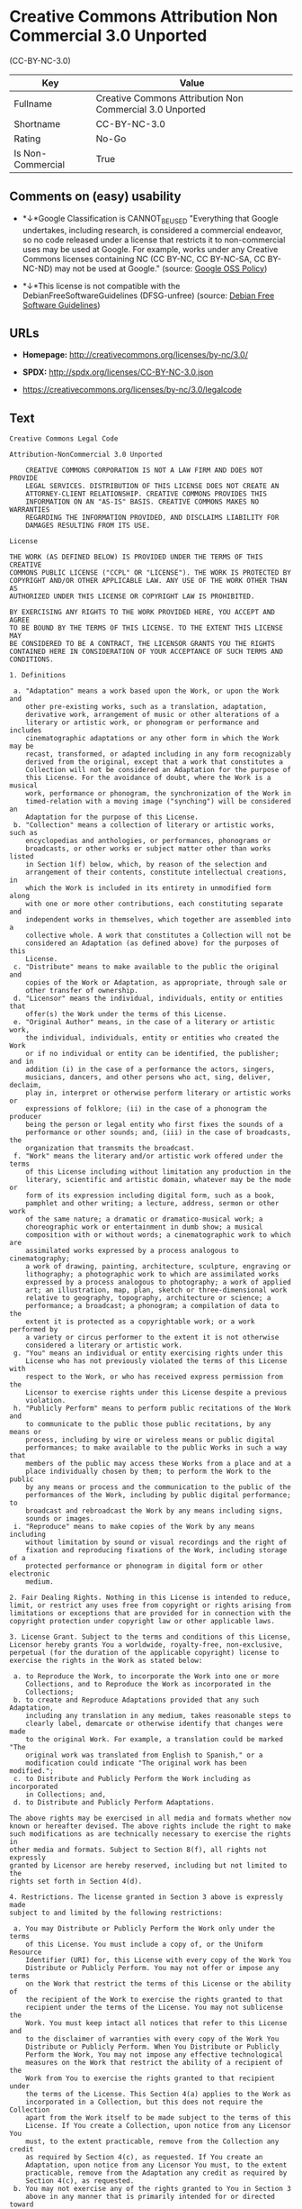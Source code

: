 * Creative Commons Attribution Non Commercial 3.0 Unported
(CC-BY-NC-3.0)

| Key                 | Value                                                      |
|---------------------+------------------------------------------------------------|
| Fullname            | Creative Commons Attribution Non Commercial 3.0 Unported   |
| Shortname           | CC-BY-NC-3.0                                               |
| Rating              | No-Go                                                      |
| Is Non-Commercial   | True                                                       |

** Comments on (easy) usability

- *↓*Google Classification is CANNOT_BE_USED "Everything that Google
  undertakes, including research, is considered a commercial endeavor,
  so no code released under a license that restricts it to
  non-commercial uses may be used at Google. For example, works under
  any Creative Commons licenses containing NC (CC BY-NC, CC BY-NC-SA, CC
  BY-NC-ND) may not be used at Google." (source:
  [[https://opensource.google.com/docs/thirdparty/licenses/][Google OSS
  Policy]])

- *↓*This license is not compatible with the
  DebianFreeSoftwareGuidelines (DFSG-unfree) (source:
  [[https://wiki.debian.org/DFSGLicenses][Debian Free Software
  Guidelines]])

** URLs

- *Homepage:* http://creativecommons.org/licenses/by-nc/3.0/

- *SPDX:* http://spdx.org/licenses/CC-BY-NC-3.0.json

- https://creativecommons.org/licenses/by-nc/3.0/legalcode

** Text

#+BEGIN_EXAMPLE
    Creative Commons Legal Code

    Attribution-NonCommercial 3.0 Unported

        CREATIVE COMMONS CORPORATION IS NOT A LAW FIRM AND DOES NOT PROVIDE
        LEGAL SERVICES. DISTRIBUTION OF THIS LICENSE DOES NOT CREATE AN
        ATTORNEY-CLIENT RELATIONSHIP. CREATIVE COMMONS PROVIDES THIS
        INFORMATION ON AN "AS-IS" BASIS. CREATIVE COMMONS MAKES NO WARRANTIES
        REGARDING THE INFORMATION PROVIDED, AND DISCLAIMS LIABILITY FOR
        DAMAGES RESULTING FROM ITS USE.

    License

    THE WORK (AS DEFINED BELOW) IS PROVIDED UNDER THE TERMS OF THIS CREATIVE
    COMMONS PUBLIC LICENSE ("CCPL" OR "LICENSE"). THE WORK IS PROTECTED BY
    COPYRIGHT AND/OR OTHER APPLICABLE LAW. ANY USE OF THE WORK OTHER THAN AS
    AUTHORIZED UNDER THIS LICENSE OR COPYRIGHT LAW IS PROHIBITED.

    BY EXERCISING ANY RIGHTS TO THE WORK PROVIDED HERE, YOU ACCEPT AND AGREE
    TO BE BOUND BY THE TERMS OF THIS LICENSE. TO THE EXTENT THIS LICENSE MAY
    BE CONSIDERED TO BE A CONTRACT, THE LICENSOR GRANTS YOU THE RIGHTS
    CONTAINED HERE IN CONSIDERATION OF YOUR ACCEPTANCE OF SUCH TERMS AND
    CONDITIONS.

    1. Definitions

     a. "Adaptation" means a work based upon the Work, or upon the Work and
        other pre-existing works, such as a translation, adaptation,
        derivative work, arrangement of music or other alterations of a
        literary or artistic work, or phonogram or performance and includes
        cinematographic adaptations or any other form in which the Work may be
        recast, transformed, or adapted including in any form recognizably
        derived from the original, except that a work that constitutes a
        Collection will not be considered an Adaptation for the purpose of
        this License. For the avoidance of doubt, where the Work is a musical
        work, performance or phonogram, the synchronization of the Work in
        timed-relation with a moving image ("synching") will be considered an
        Adaptation for the purpose of this License.
     b. "Collection" means a collection of literary or artistic works, such as
        encyclopedias and anthologies, or performances, phonograms or
        broadcasts, or other works or subject matter other than works listed
        in Section 1(f) below, which, by reason of the selection and
        arrangement of their contents, constitute intellectual creations, in
        which the Work is included in its entirety in unmodified form along
        with one or more other contributions, each constituting separate and
        independent works in themselves, which together are assembled into a
        collective whole. A work that constitutes a Collection will not be
        considered an Adaptation (as defined above) for the purposes of this
        License.
     c. "Distribute" means to make available to the public the original and
        copies of the Work or Adaptation, as appropriate, through sale or
        other transfer of ownership.
     d. "Licensor" means the individual, individuals, entity or entities that
        offer(s) the Work under the terms of this License.
     e. "Original Author" means, in the case of a literary or artistic work,
        the individual, individuals, entity or entities who created the Work
        or if no individual or entity can be identified, the publisher; and in
        addition (i) in the case of a performance the actors, singers,
        musicians, dancers, and other persons who act, sing, deliver, declaim,
        play in, interpret or otherwise perform literary or artistic works or
        expressions of folklore; (ii) in the case of a phonogram the producer
        being the person or legal entity who first fixes the sounds of a
        performance or other sounds; and, (iii) in the case of broadcasts, the
        organization that transmits the broadcast.
     f. "Work" means the literary and/or artistic work offered under the terms
        of this License including without limitation any production in the
        literary, scientific and artistic domain, whatever may be the mode or
        form of its expression including digital form, such as a book,
        pamphlet and other writing; a lecture, address, sermon or other work
        of the same nature; a dramatic or dramatico-musical work; a
        choreographic work or entertainment in dumb show; a musical
        composition with or without words; a cinematographic work to which are
        assimilated works expressed by a process analogous to cinematography;
        a work of drawing, painting, architecture, sculpture, engraving or
        lithography; a photographic work to which are assimilated works
        expressed by a process analogous to photography; a work of applied
        art; an illustration, map, plan, sketch or three-dimensional work
        relative to geography, topography, architecture or science; a
        performance; a broadcast; a phonogram; a compilation of data to the
        extent it is protected as a copyrightable work; or a work performed by
        a variety or circus performer to the extent it is not otherwise
        considered a literary or artistic work.
     g. "You" means an individual or entity exercising rights under this
        License who has not previously violated the terms of this License with
        respect to the Work, or who has received express permission from the
        Licensor to exercise rights under this License despite a previous
        violation.
     h. "Publicly Perform" means to perform public recitations of the Work and
        to communicate to the public those public recitations, by any means or
        process, including by wire or wireless means or public digital
        performances; to make available to the public Works in such a way that
        members of the public may access these Works from a place and at a
        place individually chosen by them; to perform the Work to the public
        by any means or process and the communication to the public of the
        performances of the Work, including by public digital performance; to
        broadcast and rebroadcast the Work by any means including signs,
        sounds or images.
     i. "Reproduce" means to make copies of the Work by any means including
        without limitation by sound or visual recordings and the right of
        fixation and reproducing fixations of the Work, including storage of a
        protected performance or phonogram in digital form or other electronic
        medium.

    2. Fair Dealing Rights. Nothing in this License is intended to reduce,
    limit, or restrict any uses free from copyright or rights arising from
    limitations or exceptions that are provided for in connection with the
    copyright protection under copyright law or other applicable laws.

    3. License Grant. Subject to the terms and conditions of this License,
    Licensor hereby grants You a worldwide, royalty-free, non-exclusive,
    perpetual (for the duration of the applicable copyright) license to
    exercise the rights in the Work as stated below:

     a. to Reproduce the Work, to incorporate the Work into one or more
        Collections, and to Reproduce the Work as incorporated in the
        Collections;
     b. to create and Reproduce Adaptations provided that any such Adaptation,
        including any translation in any medium, takes reasonable steps to
        clearly label, demarcate or otherwise identify that changes were made
        to the original Work. For example, a translation could be marked "The
        original work was translated from English to Spanish," or a
        modification could indicate "The original work has been modified.";
     c. to Distribute and Publicly Perform the Work including as incorporated
        in Collections; and,
     d. to Distribute and Publicly Perform Adaptations.

    The above rights may be exercised in all media and formats whether now
    known or hereafter devised. The above rights include the right to make
    such modifications as are technically necessary to exercise the rights in
    other media and formats. Subject to Section 8(f), all rights not expressly
    granted by Licensor are hereby reserved, including but not limited to the
    rights set forth in Section 4(d).

    4. Restrictions. The license granted in Section 3 above is expressly made
    subject to and limited by the following restrictions:

     a. You may Distribute or Publicly Perform the Work only under the terms
        of this License. You must include a copy of, or the Uniform Resource
        Identifier (URI) for, this License with every copy of the Work You
        Distribute or Publicly Perform. You may not offer or impose any terms
        on the Work that restrict the terms of this License or the ability of
        the recipient of the Work to exercise the rights granted to that
        recipient under the terms of the License. You may not sublicense the
        Work. You must keep intact all notices that refer to this License and
        to the disclaimer of warranties with every copy of the Work You
        Distribute or Publicly Perform. When You Distribute or Publicly
        Perform the Work, You may not impose any effective technological
        measures on the Work that restrict the ability of a recipient of the
        Work from You to exercise the rights granted to that recipient under
        the terms of the License. This Section 4(a) applies to the Work as
        incorporated in a Collection, but this does not require the Collection
        apart from the Work itself to be made subject to the terms of this
        License. If You create a Collection, upon notice from any Licensor You
        must, to the extent practicable, remove from the Collection any credit
        as required by Section 4(c), as requested. If You create an
        Adaptation, upon notice from any Licensor You must, to the extent
        practicable, remove from the Adaptation any credit as required by
        Section 4(c), as requested.
     b. You may not exercise any of the rights granted to You in Section 3
        above in any manner that is primarily intended for or directed toward
        commercial advantage or private monetary compensation. The exchange of
        the Work for other copyrighted works by means of digital file-sharing
        or otherwise shall not be considered to be intended for or directed
        toward commercial advantage or private monetary compensation, provided
        there is no payment of any monetary compensation in connection with
        the exchange of copyrighted works.
     c. If You Distribute, or Publicly Perform the Work or any Adaptations or
        Collections, You must, unless a request has been made pursuant to
        Section 4(a), keep intact all copyright notices for the Work and
        provide, reasonable to the medium or means You are utilizing: (i) the
        name of the Original Author (or pseudonym, if applicable) if supplied,
        and/or if the Original Author and/or Licensor designate another party
        or parties (e.g., a sponsor institute, publishing entity, journal) for
        attribution ("Attribution Parties") in Licensor's copyright notice,
        terms of service or by other reasonable means, the name of such party
        or parties; (ii) the title of the Work if supplied; (iii) to the
        extent reasonably practicable, the URI, if any, that Licensor
        specifies to be associated with the Work, unless such URI does not
        refer to the copyright notice or licensing information for the Work;
        and, (iv) consistent with Section 3(b), in the case of an Adaptation,
        a credit identifying the use of the Work in the Adaptation (e.g.,
        "French translation of the Work by Original Author," or "Screenplay
        based on original Work by Original Author"). The credit required by
        this Section 4(c) may be implemented in any reasonable manner;
        provided, however, that in the case of a Adaptation or Collection, at
        a minimum such credit will appear, if a credit for all contributing
        authors of the Adaptation or Collection appears, then as part of these
        credits and in a manner at least as prominent as the credits for the
        other contributing authors. For the avoidance of doubt, You may only
        use the credit required by this Section for the purpose of attribution
        in the manner set out above and, by exercising Your rights under this
        License, You may not implicitly or explicitly assert or imply any
        connection with, sponsorship or endorsement by the Original Author,
        Licensor and/or Attribution Parties, as appropriate, of You or Your
        use of the Work, without the separate, express prior written
        permission of the Original Author, Licensor and/or Attribution
        Parties.
     d. For the avoidance of doubt:

         i. Non-waivable Compulsory License Schemes. In those jurisdictions in
            which the right to collect royalties through any statutory or
            compulsory licensing scheme cannot be waived, the Licensor
            reserves the exclusive right to collect such royalties for any
            exercise by You of the rights granted under this License;
        ii. Waivable Compulsory License Schemes. In those jurisdictions in
            which the right to collect royalties through any statutory or
            compulsory licensing scheme can be waived, the Licensor reserves
            the exclusive right to collect such royalties for any exercise by
            You of the rights granted under this License if Your exercise of
            such rights is for a purpose or use which is otherwise than
            noncommercial as permitted under Section 4(b) and otherwise waives
            the right to collect royalties through any statutory or compulsory
            licensing scheme; and,
       iii. Voluntary License Schemes. The Licensor reserves the right to
            collect royalties, whether individually or, in the event that the
            Licensor is a member of a collecting society that administers
            voluntary licensing schemes, via that society, from any exercise
            by You of the rights granted under this License that is for a
            purpose or use which is otherwise than noncommercial as permitted
            under Section 4(c).
     e. Except as otherwise agreed in writing by the Licensor or as may be
        otherwise permitted by applicable law, if You Reproduce, Distribute or
        Publicly Perform the Work either by itself or as part of any
        Adaptations or Collections, You must not distort, mutilate, modify or
        take other derogatory action in relation to the Work which would be
        prejudicial to the Original Author's honor or reputation. Licensor
        agrees that in those jurisdictions (e.g. Japan), in which any exercise
        of the right granted in Section 3(b) of this License (the right to
        make Adaptations) would be deemed to be a distortion, mutilation,
        modification or other derogatory action prejudicial to the Original
        Author's honor and reputation, the Licensor will waive or not assert,
        as appropriate, this Section, to the fullest extent permitted by the
        applicable national law, to enable You to reasonably exercise Your
        right under Section 3(b) of this License (right to make Adaptations)
        but not otherwise.

    5. Representations, Warranties and Disclaimer

    UNLESS OTHERWISE MUTUALLY AGREED TO BY THE PARTIES IN WRITING, LICENSOR
    OFFERS THE WORK AS-IS AND MAKES NO REPRESENTATIONS OR WARRANTIES OF ANY
    KIND CONCERNING THE WORK, EXPRESS, IMPLIED, STATUTORY OR OTHERWISE,
    INCLUDING, WITHOUT LIMITATION, WARRANTIES OF TITLE, MERCHANTIBILITY,
    FITNESS FOR A PARTICULAR PURPOSE, NONINFRINGEMENT, OR THE ABSENCE OF
    LATENT OR OTHER DEFECTS, ACCURACY, OR THE PRESENCE OF ABSENCE OF ERRORS,
    WHETHER OR NOT DISCOVERABLE. SOME JURISDICTIONS DO NOT ALLOW THE EXCLUSION
    OF IMPLIED WARRANTIES, SO SUCH EXCLUSION MAY NOT APPLY TO YOU.

    6. Limitation on Liability. EXCEPT TO THE EXTENT REQUIRED BY APPLICABLE
    LAW, IN NO EVENT WILL LICENSOR BE LIABLE TO YOU ON ANY LEGAL THEORY FOR
    ANY SPECIAL, INCIDENTAL, CONSEQUENTIAL, PUNITIVE OR EXEMPLARY DAMAGES
    ARISING OUT OF THIS LICENSE OR THE USE OF THE WORK, EVEN IF LICENSOR HAS
    BEEN ADVISED OF THE POSSIBILITY OF SUCH DAMAGES.

    7. Termination

     a. This License and the rights granted hereunder will terminate
        automatically upon any breach by You of the terms of this License.
        Individuals or entities who have received Adaptations or Collections
        from You under this License, however, will not have their licenses
        terminated provided such individuals or entities remain in full
        compliance with those licenses. Sections 1, 2, 5, 6, 7, and 8 will
        survive any termination of this License.
     b. Subject to the above terms and conditions, the license granted here is
        perpetual (for the duration of the applicable copyright in the Work).
        Notwithstanding the above, Licensor reserves the right to release the
        Work under different license terms or to stop distributing the Work at
        any time; provided, however that any such election will not serve to
        withdraw this License (or any other license that has been, or is
        required to be, granted under the terms of this License), and this
        License will continue in full force and effect unless terminated as
        stated above.

    8. Miscellaneous

     a. Each time You Distribute or Publicly Perform the Work or a Collection,
        the Licensor offers to the recipient a license to the Work on the same
        terms and conditions as the license granted to You under this License.
     b. Each time You Distribute or Publicly Perform an Adaptation, Licensor
        offers to the recipient a license to the original Work on the same
        terms and conditions as the license granted to You under this License.
     c. If any provision of this License is invalid or unenforceable under
        applicable law, it shall not affect the validity or enforceability of
        the remainder of the terms of this License, and without further action
        by the parties to this agreement, such provision shall be reformed to
        the minimum extent necessary to make such provision valid and
        enforceable.
     d. No term or provision of this License shall be deemed waived and no
        breach consented to unless such waiver or consent shall be in writing
        and signed by the party to be charged with such waiver or consent.
     e. This License constitutes the entire agreement between the parties with
        respect to the Work licensed here. There are no understandings,
        agreements or representations with respect to the Work not specified
        here. Licensor shall not be bound by any additional provisions that
        may appear in any communication from You. This License may not be
        modified without the mutual written agreement of the Licensor and You.
     f. The rights granted under, and the subject matter referenced, in this
        License were drafted utilizing the terminology of the Berne Convention
        for the Protection of Literary and Artistic Works (as amended on
        September 28, 1979), the Rome Convention of 1961, the WIPO Copyright
        Treaty of 1996, the WIPO Performances and Phonograms Treaty of 1996
        and the Universal Copyright Convention (as revised on July 24, 1971).
        These rights and subject matter take effect in the relevant
        jurisdiction in which the License terms are sought to be enforced
        according to the corresponding provisions of the implementation of
        those treaty provisions in the applicable national law. If the
        standard suite of rights granted under applicable copyright law
        includes additional rights not granted under this License, such
        additional rights are deemed to be included in the License; this
        License is not intended to restrict the license of any rights under
        applicable law.


    Creative Commons Notice

        Creative Commons is not a party to this License, and makes no warranty
        whatsoever in connection with the Work. Creative Commons will not be
        liable to You or any party on any legal theory for any damages
        whatsoever, including without limitation any general, special,
        incidental or consequential damages arising in connection to this
        license. Notwithstanding the foregoing two (2) sentences, if Creative
        Commons has expressly identified itself as the Licensor hereunder, it
        shall have all rights and obligations of Licensor.

        Except for the limited purpose of indicating to the public that the
        Work is licensed under the CCPL, Creative Commons does not authorize
        the use by either party of the trademark "Creative Commons" or any
        related trademark or logo of Creative Commons without the prior
        written consent of Creative Commons. Any permitted use will be in
        compliance with Creative Commons' then-current trademark usage
        guidelines, as may be published on its website or otherwise made
        available upon request from time to time. For the avoidance of doubt,
        this trademark restriction does not form part of the License.

        Creative Commons may be contacted at https://creativecommons.org/.
#+END_EXAMPLE

--------------

** Raw Data

#+BEGIN_EXAMPLE
    {
        "__impliedNames": [
            "CC-BY-NC-3.0",
            "Creative Commons Attribution Non Commercial 3.0 Unported",
            "cc-by-nc-3.0"
        ],
        "__impliedId": "CC-BY-NC-3.0",
        "__impliedAmbiguousNames": [
            "Creative Commons Attribution-Non Commercial-Share Alike (CC-by-nc-sa)"
        ],
        "__impliedRatingState": [
            [
                "Override",
                {
                    "tag": "FinalRating",
                    "contents": {
                        "tag": "RNoGo"
                    }
                }
            ]
        ],
        "__impliedNonCommercial": true,
        "facts": {
            "LicenseName": {
                "implications": {
                    "__impliedNames": [
                        "CC-BY-NC-3.0",
                        "CC-BY-NC-3.0",
                        "Creative Commons Attribution Non Commercial 3.0 Unported",
                        "cc-by-nc-3.0"
                    ],
                    "__impliedId": "CC-BY-NC-3.0"
                },
                "shortname": "CC-BY-NC-3.0",
                "otherNames": [
                    "CC-BY-NC-3.0",
                    "Creative Commons Attribution Non Commercial 3.0 Unported",
                    "cc-by-nc-3.0"
                ]
            },
            "SPDX": {
                "isSPDXLicenseDeprecated": false,
                "spdxFullName": "Creative Commons Attribution Non Commercial 3.0 Unported",
                "spdxDetailsURL": "http://spdx.org/licenses/CC-BY-NC-3.0.json",
                "_sourceURL": "https://spdx.org/licenses/CC-BY-NC-3.0.html",
                "spdxLicIsOSIApproved": false,
                "spdxSeeAlso": [
                    "https://creativecommons.org/licenses/by-nc/3.0/legalcode"
                ],
                "_implications": {
                    "__impliedNames": [
                        "CC-BY-NC-3.0",
                        "Creative Commons Attribution Non Commercial 3.0 Unported"
                    ],
                    "__impliedId": "CC-BY-NC-3.0",
                    "__isOsiApproved": false,
                    "__impliedURLs": [
                        [
                            "SPDX",
                            "http://spdx.org/licenses/CC-BY-NC-3.0.json"
                        ],
                        [
                            null,
                            "https://creativecommons.org/licenses/by-nc/3.0/legalcode"
                        ]
                    ]
                },
                "spdxLicenseId": "CC-BY-NC-3.0"
            },
            "Scancode": {
                "otherUrls": [
                    "https://creativecommons.org/licenses/by-nc/3.0/legalcode"
                ],
                "homepageUrl": "http://creativecommons.org/licenses/by-nc/3.0/",
                "shortName": "CC-BY-NC-3.0",
                "textUrls": null,
                "text": "Creative Commons Legal Code\n\nAttribution-NonCommercial 3.0 Unported\n\n    CREATIVE COMMONS CORPORATION IS NOT A LAW FIRM AND DOES NOT PROVIDE\n    LEGAL SERVICES. DISTRIBUTION OF THIS LICENSE DOES NOT CREATE AN\n    ATTORNEY-CLIENT RELATIONSHIP. CREATIVE COMMONS PROVIDES THIS\n    INFORMATION ON AN \"AS-IS\" BASIS. CREATIVE COMMONS MAKES NO WARRANTIES\n    REGARDING THE INFORMATION PROVIDED, AND DISCLAIMS LIABILITY FOR\n    DAMAGES RESULTING FROM ITS USE.\n\nLicense\n\nTHE WORK (AS DEFINED BELOW) IS PROVIDED UNDER THE TERMS OF THIS CREATIVE\nCOMMONS PUBLIC LICENSE (\"CCPL\" OR \"LICENSE\"). THE WORK IS PROTECTED BY\nCOPYRIGHT AND/OR OTHER APPLICABLE LAW. ANY USE OF THE WORK OTHER THAN AS\nAUTHORIZED UNDER THIS LICENSE OR COPYRIGHT LAW IS PROHIBITED.\n\nBY EXERCISING ANY RIGHTS TO THE WORK PROVIDED HERE, YOU ACCEPT AND AGREE\nTO BE BOUND BY THE TERMS OF THIS LICENSE. TO THE EXTENT THIS LICENSE MAY\nBE CONSIDERED TO BE A CONTRACT, THE LICENSOR GRANTS YOU THE RIGHTS\nCONTAINED HERE IN CONSIDERATION OF YOUR ACCEPTANCE OF SUCH TERMS AND\nCONDITIONS.\n\n1. Definitions\n\n a. \"Adaptation\" means a work based upon the Work, or upon the Work and\n    other pre-existing works, such as a translation, adaptation,\n    derivative work, arrangement of music or other alterations of a\n    literary or artistic work, or phonogram or performance and includes\n    cinematographic adaptations or any other form in which the Work may be\n    recast, transformed, or adapted including in any form recognizably\n    derived from the original, except that a work that constitutes a\n    Collection will not be considered an Adaptation for the purpose of\n    this License. For the avoidance of doubt, where the Work is a musical\n    work, performance or phonogram, the synchronization of the Work in\n    timed-relation with a moving image (\"synching\") will be considered an\n    Adaptation for the purpose of this License.\n b. \"Collection\" means a collection of literary or artistic works, such as\n    encyclopedias and anthologies, or performances, phonograms or\n    broadcasts, or other works or subject matter other than works listed\n    in Section 1(f) below, which, by reason of the selection and\n    arrangement of their contents, constitute intellectual creations, in\n    which the Work is included in its entirety in unmodified form along\n    with one or more other contributions, each constituting separate and\n    independent works in themselves, which together are assembled into a\n    collective whole. A work that constitutes a Collection will not be\n    considered an Adaptation (as defined above) for the purposes of this\n    License.\n c. \"Distribute\" means to make available to the public the original and\n    copies of the Work or Adaptation, as appropriate, through sale or\n    other transfer of ownership.\n d. \"Licensor\" means the individual, individuals, entity or entities that\n    offer(s) the Work under the terms of this License.\n e. \"Original Author\" means, in the case of a literary or artistic work,\n    the individual, individuals, entity or entities who created the Work\n    or if no individual or entity can be identified, the publisher; and in\n    addition (i) in the case of a performance the actors, singers,\n    musicians, dancers, and other persons who act, sing, deliver, declaim,\n    play in, interpret or otherwise perform literary or artistic works or\n    expressions of folklore; (ii) in the case of a phonogram the producer\n    being the person or legal entity who first fixes the sounds of a\n    performance or other sounds; and, (iii) in the case of broadcasts, the\n    organization that transmits the broadcast.\n f. \"Work\" means the literary and/or artistic work offered under the terms\n    of this License including without limitation any production in the\n    literary, scientific and artistic domain, whatever may be the mode or\n    form of its expression including digital form, such as a book,\n    pamphlet and other writing; a lecture, address, sermon or other work\n    of the same nature; a dramatic or dramatico-musical work; a\n    choreographic work or entertainment in dumb show; a musical\n    composition with or without words; a cinematographic work to which are\n    assimilated works expressed by a process analogous to cinematography;\n    a work of drawing, painting, architecture, sculpture, engraving or\n    lithography; a photographic work to which are assimilated works\n    expressed by a process analogous to photography; a work of applied\n    art; an illustration, map, plan, sketch or three-dimensional work\n    relative to geography, topography, architecture or science; a\n    performance; a broadcast; a phonogram; a compilation of data to the\n    extent it is protected as a copyrightable work; or a work performed by\n    a variety or circus performer to the extent it is not otherwise\n    considered a literary or artistic work.\n g. \"You\" means an individual or entity exercising rights under this\n    License who has not previously violated the terms of this License with\n    respect to the Work, or who has received express permission from the\n    Licensor to exercise rights under this License despite a previous\n    violation.\n h. \"Publicly Perform\" means to perform public recitations of the Work and\n    to communicate to the public those public recitations, by any means or\n    process, including by wire or wireless means or public digital\n    performances; to make available to the public Works in such a way that\n    members of the public may access these Works from a place and at a\n    place individually chosen by them; to perform the Work to the public\n    by any means or process and the communication to the public of the\n    performances of the Work, including by public digital performance; to\n    broadcast and rebroadcast the Work by any means including signs,\n    sounds or images.\n i. \"Reproduce\" means to make copies of the Work by any means including\n    without limitation by sound or visual recordings and the right of\n    fixation and reproducing fixations of the Work, including storage of a\n    protected performance or phonogram in digital form or other electronic\n    medium.\n\n2. Fair Dealing Rights. Nothing in this License is intended to reduce,\nlimit, or restrict any uses free from copyright or rights arising from\nlimitations or exceptions that are provided for in connection with the\ncopyright protection under copyright law or other applicable laws.\n\n3. License Grant. Subject to the terms and conditions of this License,\nLicensor hereby grants You a worldwide, royalty-free, non-exclusive,\nperpetual (for the duration of the applicable copyright) license to\nexercise the rights in the Work as stated below:\n\n a. to Reproduce the Work, to incorporate the Work into one or more\n    Collections, and to Reproduce the Work as incorporated in the\n    Collections;\n b. to create and Reproduce Adaptations provided that any such Adaptation,\n    including any translation in any medium, takes reasonable steps to\n    clearly label, demarcate or otherwise identify that changes were made\n    to the original Work. For example, a translation could be marked \"The\n    original work was translated from English to Spanish,\" or a\n    modification could indicate \"The original work has been modified.\";\n c. to Distribute and Publicly Perform the Work including as incorporated\n    in Collections; and,\n d. to Distribute and Publicly Perform Adaptations.\n\nThe above rights may be exercised in all media and formats whether now\nknown or hereafter devised. The above rights include the right to make\nsuch modifications as are technically necessary to exercise the rights in\nother media and formats. Subject to Section 8(f), all rights not expressly\ngranted by Licensor are hereby reserved, including but not limited to the\nrights set forth in Section 4(d).\n\n4. Restrictions. The license granted in Section 3 above is expressly made\nsubject to and limited by the following restrictions:\n\n a. You may Distribute or Publicly Perform the Work only under the terms\n    of this License. You must include a copy of, or the Uniform Resource\n    Identifier (URI) for, this License with every copy of the Work You\n    Distribute or Publicly Perform. You may not offer or impose any terms\n    on the Work that restrict the terms of this License or the ability of\n    the recipient of the Work to exercise the rights granted to that\n    recipient under the terms of the License. You may not sublicense the\n    Work. You must keep intact all notices that refer to this License and\n    to the disclaimer of warranties with every copy of the Work You\n    Distribute or Publicly Perform. When You Distribute or Publicly\n    Perform the Work, You may not impose any effective technological\n    measures on the Work that restrict the ability of a recipient of the\n    Work from You to exercise the rights granted to that recipient under\n    the terms of the License. This Section 4(a) applies to the Work as\n    incorporated in a Collection, but this does not require the Collection\n    apart from the Work itself to be made subject to the terms of this\n    License. If You create a Collection, upon notice from any Licensor You\n    must, to the extent practicable, remove from the Collection any credit\n    as required by Section 4(c), as requested. If You create an\n    Adaptation, upon notice from any Licensor You must, to the extent\n    practicable, remove from the Adaptation any credit as required by\n    Section 4(c), as requested.\n b. You may not exercise any of the rights granted to You in Section 3\n    above in any manner that is primarily intended for or directed toward\n    commercial advantage or private monetary compensation. The exchange of\n    the Work for other copyrighted works by means of digital file-sharing\n    or otherwise shall not be considered to be intended for or directed\n    toward commercial advantage or private monetary compensation, provided\n    there is no payment of any monetary compensation in connection with\n    the exchange of copyrighted works.\n c. If You Distribute, or Publicly Perform the Work or any Adaptations or\n    Collections, You must, unless a request has been made pursuant to\n    Section 4(a), keep intact all copyright notices for the Work and\n    provide, reasonable to the medium or means You are utilizing: (i) the\n    name of the Original Author (or pseudonym, if applicable) if supplied,\n    and/or if the Original Author and/or Licensor designate another party\n    or parties (e.g., a sponsor institute, publishing entity, journal) for\n    attribution (\"Attribution Parties\") in Licensor's copyright notice,\n    terms of service or by other reasonable means, the name of such party\n    or parties; (ii) the title of the Work if supplied; (iii) to the\n    extent reasonably practicable, the URI, if any, that Licensor\n    specifies to be associated with the Work, unless such URI does not\n    refer to the copyright notice or licensing information for the Work;\n    and, (iv) consistent with Section 3(b), in the case of an Adaptation,\n    a credit identifying the use of the Work in the Adaptation (e.g.,\n    \"French translation of the Work by Original Author,\" or \"Screenplay\n    based on original Work by Original Author\"). The credit required by\n    this Section 4(c) may be implemented in any reasonable manner;\n    provided, however, that in the case of a Adaptation or Collection, at\n    a minimum such credit will appear, if a credit for all contributing\n    authors of the Adaptation or Collection appears, then as part of these\n    credits and in a manner at least as prominent as the credits for the\n    other contributing authors. For the avoidance of doubt, You may only\n    use the credit required by this Section for the purpose of attribution\n    in the manner set out above and, by exercising Your rights under this\n    License, You may not implicitly or explicitly assert or imply any\n    connection with, sponsorship or endorsement by the Original Author,\n    Licensor and/or Attribution Parties, as appropriate, of You or Your\n    use of the Work, without the separate, express prior written\n    permission of the Original Author, Licensor and/or Attribution\n    Parties.\n d. For the avoidance of doubt:\n\n     i. Non-waivable Compulsory License Schemes. In those jurisdictions in\n        which the right to collect royalties through any statutory or\n        compulsory licensing scheme cannot be waived, the Licensor\n        reserves the exclusive right to collect such royalties for any\n        exercise by You of the rights granted under this License;\n    ii. Waivable Compulsory License Schemes. In those jurisdictions in\n        which the right to collect royalties through any statutory or\n        compulsory licensing scheme can be waived, the Licensor reserves\n        the exclusive right to collect such royalties for any exercise by\n        You of the rights granted under this License if Your exercise of\n        such rights is for a purpose or use which is otherwise than\n        noncommercial as permitted under Section 4(b) and otherwise waives\n        the right to collect royalties through any statutory or compulsory\n        licensing scheme; and,\n   iii. Voluntary License Schemes. The Licensor reserves the right to\n        collect royalties, whether individually or, in the event that the\n        Licensor is a member of a collecting society that administers\n        voluntary licensing schemes, via that society, from any exercise\n        by You of the rights granted under this License that is for a\n        purpose or use which is otherwise than noncommercial as permitted\n        under Section 4(c).\n e. Except as otherwise agreed in writing by the Licensor or as may be\n    otherwise permitted by applicable law, if You Reproduce, Distribute or\n    Publicly Perform the Work either by itself or as part of any\n    Adaptations or Collections, You must not distort, mutilate, modify or\n    take other derogatory action in relation to the Work which would be\n    prejudicial to the Original Author's honor or reputation. Licensor\n    agrees that in those jurisdictions (e.g. Japan), in which any exercise\n    of the right granted in Section 3(b) of this License (the right to\n    make Adaptations) would be deemed to be a distortion, mutilation,\n    modification or other derogatory action prejudicial to the Original\n    Author's honor and reputation, the Licensor will waive or not assert,\n    as appropriate, this Section, to the fullest extent permitted by the\n    applicable national law, to enable You to reasonably exercise Your\n    right under Section 3(b) of this License (right to make Adaptations)\n    but not otherwise.\n\n5. Representations, Warranties and Disclaimer\n\nUNLESS OTHERWISE MUTUALLY AGREED TO BY THE PARTIES IN WRITING, LICENSOR\nOFFERS THE WORK AS-IS AND MAKES NO REPRESENTATIONS OR WARRANTIES OF ANY\nKIND CONCERNING THE WORK, EXPRESS, IMPLIED, STATUTORY OR OTHERWISE,\nINCLUDING, WITHOUT LIMITATION, WARRANTIES OF TITLE, MERCHANTIBILITY,\nFITNESS FOR A PARTICULAR PURPOSE, NONINFRINGEMENT, OR THE ABSENCE OF\nLATENT OR OTHER DEFECTS, ACCURACY, OR THE PRESENCE OF ABSENCE OF ERRORS,\nWHETHER OR NOT DISCOVERABLE. SOME JURISDICTIONS DO NOT ALLOW THE EXCLUSION\nOF IMPLIED WARRANTIES, SO SUCH EXCLUSION MAY NOT APPLY TO YOU.\n\n6. Limitation on Liability. EXCEPT TO THE EXTENT REQUIRED BY APPLICABLE\nLAW, IN NO EVENT WILL LICENSOR BE LIABLE TO YOU ON ANY LEGAL THEORY FOR\nANY SPECIAL, INCIDENTAL, CONSEQUENTIAL, PUNITIVE OR EXEMPLARY DAMAGES\nARISING OUT OF THIS LICENSE OR THE USE OF THE WORK, EVEN IF LICENSOR HAS\nBEEN ADVISED OF THE POSSIBILITY OF SUCH DAMAGES.\n\n7. Termination\n\n a. This License and the rights granted hereunder will terminate\n    automatically upon any breach by You of the terms of this License.\n    Individuals or entities who have received Adaptations or Collections\n    from You under this License, however, will not have their licenses\n    terminated provided such individuals or entities remain in full\n    compliance with those licenses. Sections 1, 2, 5, 6, 7, and 8 will\n    survive any termination of this License.\n b. Subject to the above terms and conditions, the license granted here is\n    perpetual (for the duration of the applicable copyright in the Work).\n    Notwithstanding the above, Licensor reserves the right to release the\n    Work under different license terms or to stop distributing the Work at\n    any time; provided, however that any such election will not serve to\n    withdraw this License (or any other license that has been, or is\n    required to be, granted under the terms of this License), and this\n    License will continue in full force and effect unless terminated as\n    stated above.\n\n8. Miscellaneous\n\n a. Each time You Distribute or Publicly Perform the Work or a Collection,\n    the Licensor offers to the recipient a license to the Work on the same\n    terms and conditions as the license granted to You under this License.\n b. Each time You Distribute or Publicly Perform an Adaptation, Licensor\n    offers to the recipient a license to the original Work on the same\n    terms and conditions as the license granted to You under this License.\n c. If any provision of this License is invalid or unenforceable under\n    applicable law, it shall not affect the validity or enforceability of\n    the remainder of the terms of this License, and without further action\n    by the parties to this agreement, such provision shall be reformed to\n    the minimum extent necessary to make such provision valid and\n    enforceable.\n d. No term or provision of this License shall be deemed waived and no\n    breach consented to unless such waiver or consent shall be in writing\n    and signed by the party to be charged with such waiver or consent.\n e. This License constitutes the entire agreement between the parties with\n    respect to the Work licensed here. There are no understandings,\n    agreements or representations with respect to the Work not specified\n    here. Licensor shall not be bound by any additional provisions that\n    may appear in any communication from You. This License may not be\n    modified without the mutual written agreement of the Licensor and You.\n f. The rights granted under, and the subject matter referenced, in this\n    License were drafted utilizing the terminology of the Berne Convention\n    for the Protection of Literary and Artistic Works (as amended on\n    September 28, 1979), the Rome Convention of 1961, the WIPO Copyright\n    Treaty of 1996, the WIPO Performances and Phonograms Treaty of 1996\n    and the Universal Copyright Convention (as revised on July 24, 1971).\n    These rights and subject matter take effect in the relevant\n    jurisdiction in which the License terms are sought to be enforced\n    according to the corresponding provisions of the implementation of\n    those treaty provisions in the applicable national law. If the\n    standard suite of rights granted under applicable copyright law\n    includes additional rights not granted under this License, such\n    additional rights are deemed to be included in the License; this\n    License is not intended to restrict the license of any rights under\n    applicable law.\n\n\nCreative Commons Notice\n\n    Creative Commons is not a party to this License, and makes no warranty\n    whatsoever in connection with the Work. Creative Commons will not be\n    liable to You or any party on any legal theory for any damages\n    whatsoever, including without limitation any general, special,\n    incidental or consequential damages arising in connection to this\n    license. Notwithstanding the foregoing two (2) sentences, if Creative\n    Commons has expressly identified itself as the Licensor hereunder, it\n    shall have all rights and obligations of Licensor.\n\n    Except for the limited purpose of indicating to the public that the\n    Work is licensed under the CCPL, Creative Commons does not authorize\n    the use by either party of the trademark \"Creative Commons\" or any\n    related trademark or logo of Creative Commons without the prior\n    written consent of Creative Commons. Any permitted use will be in\n    compliance with Creative Commons' then-current trademark usage\n    guidelines, as may be published on its website or otherwise made\n    available upon request from time to time. For the avoidance of doubt,\n    this trademark restriction does not form part of the License.\n\n    Creative Commons may be contacted at https://creativecommons.org/.\n",
                "category": "Source-available",
                "osiUrl": null,
                "owner": "Creative Commons",
                "_sourceURL": "https://github.com/nexB/scancode-toolkit/blob/develop/src/licensedcode/data/licenses/cc-by-nc-3.0.yml",
                "key": "cc-by-nc-3.0",
                "name": "Creative Commons Attribution Non-Commercial 3.0",
                "spdxId": "CC-BY-NC-3.0",
                "_implications": {
                    "__impliedNames": [
                        "cc-by-nc-3.0",
                        "CC-BY-NC-3.0",
                        "CC-BY-NC-3.0"
                    ],
                    "__impliedId": "CC-BY-NC-3.0",
                    "__impliedText": "Creative Commons Legal Code\n\nAttribution-NonCommercial 3.0 Unported\n\n    CREATIVE COMMONS CORPORATION IS NOT A LAW FIRM AND DOES NOT PROVIDE\n    LEGAL SERVICES. DISTRIBUTION OF THIS LICENSE DOES NOT CREATE AN\n    ATTORNEY-CLIENT RELATIONSHIP. CREATIVE COMMONS PROVIDES THIS\n    INFORMATION ON AN \"AS-IS\" BASIS. CREATIVE COMMONS MAKES NO WARRANTIES\n    REGARDING THE INFORMATION PROVIDED, AND DISCLAIMS LIABILITY FOR\n    DAMAGES RESULTING FROM ITS USE.\n\nLicense\n\nTHE WORK (AS DEFINED BELOW) IS PROVIDED UNDER THE TERMS OF THIS CREATIVE\nCOMMONS PUBLIC LICENSE (\"CCPL\" OR \"LICENSE\"). THE WORK IS PROTECTED BY\nCOPYRIGHT AND/OR OTHER APPLICABLE LAW. ANY USE OF THE WORK OTHER THAN AS\nAUTHORIZED UNDER THIS LICENSE OR COPYRIGHT LAW IS PROHIBITED.\n\nBY EXERCISING ANY RIGHTS TO THE WORK PROVIDED HERE, YOU ACCEPT AND AGREE\nTO BE BOUND BY THE TERMS OF THIS LICENSE. TO THE EXTENT THIS LICENSE MAY\nBE CONSIDERED TO BE A CONTRACT, THE LICENSOR GRANTS YOU THE RIGHTS\nCONTAINED HERE IN CONSIDERATION OF YOUR ACCEPTANCE OF SUCH TERMS AND\nCONDITIONS.\n\n1. Definitions\n\n a. \"Adaptation\" means a work based upon the Work, or upon the Work and\n    other pre-existing works, such as a translation, adaptation,\n    derivative work, arrangement of music or other alterations of a\n    literary or artistic work, or phonogram or performance and includes\n    cinematographic adaptations or any other form in which the Work may be\n    recast, transformed, or adapted including in any form recognizably\n    derived from the original, except that a work that constitutes a\n    Collection will not be considered an Adaptation for the purpose of\n    this License. For the avoidance of doubt, where the Work is a musical\n    work, performance or phonogram, the synchronization of the Work in\n    timed-relation with a moving image (\"synching\") will be considered an\n    Adaptation for the purpose of this License.\n b. \"Collection\" means a collection of literary or artistic works, such as\n    encyclopedias and anthologies, or performances, phonograms or\n    broadcasts, or other works or subject matter other than works listed\n    in Section 1(f) below, which, by reason of the selection and\n    arrangement of their contents, constitute intellectual creations, in\n    which the Work is included in its entirety in unmodified form along\n    with one or more other contributions, each constituting separate and\n    independent works in themselves, which together are assembled into a\n    collective whole. A work that constitutes a Collection will not be\n    considered an Adaptation (as defined above) for the purposes of this\n    License.\n c. \"Distribute\" means to make available to the public the original and\n    copies of the Work or Adaptation, as appropriate, through sale or\n    other transfer of ownership.\n d. \"Licensor\" means the individual, individuals, entity or entities that\n    offer(s) the Work under the terms of this License.\n e. \"Original Author\" means, in the case of a literary or artistic work,\n    the individual, individuals, entity or entities who created the Work\n    or if no individual or entity can be identified, the publisher; and in\n    addition (i) in the case of a performance the actors, singers,\n    musicians, dancers, and other persons who act, sing, deliver, declaim,\n    play in, interpret or otherwise perform literary or artistic works or\n    expressions of folklore; (ii) in the case of a phonogram the producer\n    being the person or legal entity who first fixes the sounds of a\n    performance or other sounds; and, (iii) in the case of broadcasts, the\n    organization that transmits the broadcast.\n f. \"Work\" means the literary and/or artistic work offered under the terms\n    of this License including without limitation any production in the\n    literary, scientific and artistic domain, whatever may be the mode or\n    form of its expression including digital form, such as a book,\n    pamphlet and other writing; a lecture, address, sermon or other work\n    of the same nature; a dramatic or dramatico-musical work; a\n    choreographic work or entertainment in dumb show; a musical\n    composition with or without words; a cinematographic work to which are\n    assimilated works expressed by a process analogous to cinematography;\n    a work of drawing, painting, architecture, sculpture, engraving or\n    lithography; a photographic work to which are assimilated works\n    expressed by a process analogous to photography; a work of applied\n    art; an illustration, map, plan, sketch or three-dimensional work\n    relative to geography, topography, architecture or science; a\n    performance; a broadcast; a phonogram; a compilation of data to the\n    extent it is protected as a copyrightable work; or a work performed by\n    a variety or circus performer to the extent it is not otherwise\n    considered a literary or artistic work.\n g. \"You\" means an individual or entity exercising rights under this\n    License who has not previously violated the terms of this License with\n    respect to the Work, or who has received express permission from the\n    Licensor to exercise rights under this License despite a previous\n    violation.\n h. \"Publicly Perform\" means to perform public recitations of the Work and\n    to communicate to the public those public recitations, by any means or\n    process, including by wire or wireless means or public digital\n    performances; to make available to the public Works in such a way that\n    members of the public may access these Works from a place and at a\n    place individually chosen by them; to perform the Work to the public\n    by any means or process and the communication to the public of the\n    performances of the Work, including by public digital performance; to\n    broadcast and rebroadcast the Work by any means including signs,\n    sounds or images.\n i. \"Reproduce\" means to make copies of the Work by any means including\n    without limitation by sound or visual recordings and the right of\n    fixation and reproducing fixations of the Work, including storage of a\n    protected performance or phonogram in digital form or other electronic\n    medium.\n\n2. Fair Dealing Rights. Nothing in this License is intended to reduce,\nlimit, or restrict any uses free from copyright or rights arising from\nlimitations or exceptions that are provided for in connection with the\ncopyright protection under copyright law or other applicable laws.\n\n3. License Grant. Subject to the terms and conditions of this License,\nLicensor hereby grants You a worldwide, royalty-free, non-exclusive,\nperpetual (for the duration of the applicable copyright) license to\nexercise the rights in the Work as stated below:\n\n a. to Reproduce the Work, to incorporate the Work into one or more\n    Collections, and to Reproduce the Work as incorporated in the\n    Collections;\n b. to create and Reproduce Adaptations provided that any such Adaptation,\n    including any translation in any medium, takes reasonable steps to\n    clearly label, demarcate or otherwise identify that changes were made\n    to the original Work. For example, a translation could be marked \"The\n    original work was translated from English to Spanish,\" or a\n    modification could indicate \"The original work has been modified.\";\n c. to Distribute and Publicly Perform the Work including as incorporated\n    in Collections; and,\n d. to Distribute and Publicly Perform Adaptations.\n\nThe above rights may be exercised in all media and formats whether now\nknown or hereafter devised. The above rights include the right to make\nsuch modifications as are technically necessary to exercise the rights in\nother media and formats. Subject to Section 8(f), all rights not expressly\ngranted by Licensor are hereby reserved, including but not limited to the\nrights set forth in Section 4(d).\n\n4. Restrictions. The license granted in Section 3 above is expressly made\nsubject to and limited by the following restrictions:\n\n a. You may Distribute or Publicly Perform the Work only under the terms\n    of this License. You must include a copy of, or the Uniform Resource\n    Identifier (URI) for, this License with every copy of the Work You\n    Distribute or Publicly Perform. You may not offer or impose any terms\n    on the Work that restrict the terms of this License or the ability of\n    the recipient of the Work to exercise the rights granted to that\n    recipient under the terms of the License. You may not sublicense the\n    Work. You must keep intact all notices that refer to this License and\n    to the disclaimer of warranties with every copy of the Work You\n    Distribute or Publicly Perform. When You Distribute or Publicly\n    Perform the Work, You may not impose any effective technological\n    measures on the Work that restrict the ability of a recipient of the\n    Work from You to exercise the rights granted to that recipient under\n    the terms of the License. This Section 4(a) applies to the Work as\n    incorporated in a Collection, but this does not require the Collection\n    apart from the Work itself to be made subject to the terms of this\n    License. If You create a Collection, upon notice from any Licensor You\n    must, to the extent practicable, remove from the Collection any credit\n    as required by Section 4(c), as requested. If You create an\n    Adaptation, upon notice from any Licensor You must, to the extent\n    practicable, remove from the Adaptation any credit as required by\n    Section 4(c), as requested.\n b. You may not exercise any of the rights granted to You in Section 3\n    above in any manner that is primarily intended for or directed toward\n    commercial advantage or private monetary compensation. The exchange of\n    the Work for other copyrighted works by means of digital file-sharing\n    or otherwise shall not be considered to be intended for or directed\n    toward commercial advantage or private monetary compensation, provided\n    there is no payment of any monetary compensation in connection with\n    the exchange of copyrighted works.\n c. If You Distribute, or Publicly Perform the Work or any Adaptations or\n    Collections, You must, unless a request has been made pursuant to\n    Section 4(a), keep intact all copyright notices for the Work and\n    provide, reasonable to the medium or means You are utilizing: (i) the\n    name of the Original Author (or pseudonym, if applicable) if supplied,\n    and/or if the Original Author and/or Licensor designate another party\n    or parties (e.g., a sponsor institute, publishing entity, journal) for\n    attribution (\"Attribution Parties\") in Licensor's copyright notice,\n    terms of service or by other reasonable means, the name of such party\n    or parties; (ii) the title of the Work if supplied; (iii) to the\n    extent reasonably practicable, the URI, if any, that Licensor\n    specifies to be associated with the Work, unless such URI does not\n    refer to the copyright notice or licensing information for the Work;\n    and, (iv) consistent with Section 3(b), in the case of an Adaptation,\n    a credit identifying the use of the Work in the Adaptation (e.g.,\n    \"French translation of the Work by Original Author,\" or \"Screenplay\n    based on original Work by Original Author\"). The credit required by\n    this Section 4(c) may be implemented in any reasonable manner;\n    provided, however, that in the case of a Adaptation or Collection, at\n    a minimum such credit will appear, if a credit for all contributing\n    authors of the Adaptation or Collection appears, then as part of these\n    credits and in a manner at least as prominent as the credits for the\n    other contributing authors. For the avoidance of doubt, You may only\n    use the credit required by this Section for the purpose of attribution\n    in the manner set out above and, by exercising Your rights under this\n    License, You may not implicitly or explicitly assert or imply any\n    connection with, sponsorship or endorsement by the Original Author,\n    Licensor and/or Attribution Parties, as appropriate, of You or Your\n    use of the Work, without the separate, express prior written\n    permission of the Original Author, Licensor and/or Attribution\n    Parties.\n d. For the avoidance of doubt:\n\n     i. Non-waivable Compulsory License Schemes. In those jurisdictions in\n        which the right to collect royalties through any statutory or\n        compulsory licensing scheme cannot be waived, the Licensor\n        reserves the exclusive right to collect such royalties for any\n        exercise by You of the rights granted under this License;\n    ii. Waivable Compulsory License Schemes. In those jurisdictions in\n        which the right to collect royalties through any statutory or\n        compulsory licensing scheme can be waived, the Licensor reserves\n        the exclusive right to collect such royalties for any exercise by\n        You of the rights granted under this License if Your exercise of\n        such rights is for a purpose or use which is otherwise than\n        noncommercial as permitted under Section 4(b) and otherwise waives\n        the right to collect royalties through any statutory or compulsory\n        licensing scheme; and,\n   iii. Voluntary License Schemes. The Licensor reserves the right to\n        collect royalties, whether individually or, in the event that the\n        Licensor is a member of a collecting society that administers\n        voluntary licensing schemes, via that society, from any exercise\n        by You of the rights granted under this License that is for a\n        purpose or use which is otherwise than noncommercial as permitted\n        under Section 4(c).\n e. Except as otherwise agreed in writing by the Licensor or as may be\n    otherwise permitted by applicable law, if You Reproduce, Distribute or\n    Publicly Perform the Work either by itself or as part of any\n    Adaptations or Collections, You must not distort, mutilate, modify or\n    take other derogatory action in relation to the Work which would be\n    prejudicial to the Original Author's honor or reputation. Licensor\n    agrees that in those jurisdictions (e.g. Japan), in which any exercise\n    of the right granted in Section 3(b) of this License (the right to\n    make Adaptations) would be deemed to be a distortion, mutilation,\n    modification or other derogatory action prejudicial to the Original\n    Author's honor and reputation, the Licensor will waive or not assert,\n    as appropriate, this Section, to the fullest extent permitted by the\n    applicable national law, to enable You to reasonably exercise Your\n    right under Section 3(b) of this License (right to make Adaptations)\n    but not otherwise.\n\n5. Representations, Warranties and Disclaimer\n\nUNLESS OTHERWISE MUTUALLY AGREED TO BY THE PARTIES IN WRITING, LICENSOR\nOFFERS THE WORK AS-IS AND MAKES NO REPRESENTATIONS OR WARRANTIES OF ANY\nKIND CONCERNING THE WORK, EXPRESS, IMPLIED, STATUTORY OR OTHERWISE,\nINCLUDING, WITHOUT LIMITATION, WARRANTIES OF TITLE, MERCHANTIBILITY,\nFITNESS FOR A PARTICULAR PURPOSE, NONINFRINGEMENT, OR THE ABSENCE OF\nLATENT OR OTHER DEFECTS, ACCURACY, OR THE PRESENCE OF ABSENCE OF ERRORS,\nWHETHER OR NOT DISCOVERABLE. SOME JURISDICTIONS DO NOT ALLOW THE EXCLUSION\nOF IMPLIED WARRANTIES, SO SUCH EXCLUSION MAY NOT APPLY TO YOU.\n\n6. Limitation on Liability. EXCEPT TO THE EXTENT REQUIRED BY APPLICABLE\nLAW, IN NO EVENT WILL LICENSOR BE LIABLE TO YOU ON ANY LEGAL THEORY FOR\nANY SPECIAL, INCIDENTAL, CONSEQUENTIAL, PUNITIVE OR EXEMPLARY DAMAGES\nARISING OUT OF THIS LICENSE OR THE USE OF THE WORK, EVEN IF LICENSOR HAS\nBEEN ADVISED OF THE POSSIBILITY OF SUCH DAMAGES.\n\n7. Termination\n\n a. This License and the rights granted hereunder will terminate\n    automatically upon any breach by You of the terms of this License.\n    Individuals or entities who have received Adaptations or Collections\n    from You under this License, however, will not have their licenses\n    terminated provided such individuals or entities remain in full\n    compliance with those licenses. Sections 1, 2, 5, 6, 7, and 8 will\n    survive any termination of this License.\n b. Subject to the above terms and conditions, the license granted here is\n    perpetual (for the duration of the applicable copyright in the Work).\n    Notwithstanding the above, Licensor reserves the right to release the\n    Work under different license terms or to stop distributing the Work at\n    any time; provided, however that any such election will not serve to\n    withdraw this License (or any other license that has been, or is\n    required to be, granted under the terms of this License), and this\n    License will continue in full force and effect unless terminated as\n    stated above.\n\n8. Miscellaneous\n\n a. Each time You Distribute or Publicly Perform the Work or a Collection,\n    the Licensor offers to the recipient a license to the Work on the same\n    terms and conditions as the license granted to You under this License.\n b. Each time You Distribute or Publicly Perform an Adaptation, Licensor\n    offers to the recipient a license to the original Work on the same\n    terms and conditions as the license granted to You under this License.\n c. If any provision of this License is invalid or unenforceable under\n    applicable law, it shall not affect the validity or enforceability of\n    the remainder of the terms of this License, and without further action\n    by the parties to this agreement, such provision shall be reformed to\n    the minimum extent necessary to make such provision valid and\n    enforceable.\n d. No term or provision of this License shall be deemed waived and no\n    breach consented to unless such waiver or consent shall be in writing\n    and signed by the party to be charged with such waiver or consent.\n e. This License constitutes the entire agreement between the parties with\n    respect to the Work licensed here. There are no understandings,\n    agreements or representations with respect to the Work not specified\n    here. Licensor shall not be bound by any additional provisions that\n    may appear in any communication from You. This License may not be\n    modified without the mutual written agreement of the Licensor and You.\n f. The rights granted under, and the subject matter referenced, in this\n    License were drafted utilizing the terminology of the Berne Convention\n    for the Protection of Literary and Artistic Works (as amended on\n    September 28, 1979), the Rome Convention of 1961, the WIPO Copyright\n    Treaty of 1996, the WIPO Performances and Phonograms Treaty of 1996\n    and the Universal Copyright Convention (as revised on July 24, 1971).\n    These rights and subject matter take effect in the relevant\n    jurisdiction in which the License terms are sought to be enforced\n    according to the corresponding provisions of the implementation of\n    those treaty provisions in the applicable national law. If the\n    standard suite of rights granted under applicable copyright law\n    includes additional rights not granted under this License, such\n    additional rights are deemed to be included in the License; this\n    License is not intended to restrict the license of any rights under\n    applicable law.\n\n\nCreative Commons Notice\n\n    Creative Commons is not a party to this License, and makes no warranty\n    whatsoever in connection with the Work. Creative Commons will not be\n    liable to You or any party on any legal theory for any damages\n    whatsoever, including without limitation any general, special,\n    incidental or consequential damages arising in connection to this\n    license. Notwithstanding the foregoing two (2) sentences, if Creative\n    Commons has expressly identified itself as the Licensor hereunder, it\n    shall have all rights and obligations of Licensor.\n\n    Except for the limited purpose of indicating to the public that the\n    Work is licensed under the CCPL, Creative Commons does not authorize\n    the use by either party of the trademark \"Creative Commons\" or any\n    related trademark or logo of Creative Commons without the prior\n    written consent of Creative Commons. Any permitted use will be in\n    compliance with Creative Commons' then-current trademark usage\n    guidelines, as may be published on its website or otherwise made\n    available upon request from time to time. For the avoidance of doubt,\n    this trademark restriction does not form part of the License.\n\n    Creative Commons may be contacted at https://creativecommons.org/.\n",
                    "__impliedURLs": [
                        [
                            "Homepage",
                            "http://creativecommons.org/licenses/by-nc/3.0/"
                        ],
                        [
                            null,
                            "https://creativecommons.org/licenses/by-nc/3.0/legalcode"
                        ]
                    ]
                }
            },
            "Debian Free Software Guidelines": {
                "LicenseName": "Creative Commons Attribution-Non Commercial-Share Alike (CC-by-nc-sa)",
                "State": "DFSGInCompatible",
                "_sourceURL": "https://wiki.debian.org/DFSGLicenses",
                "_implications": {
                    "__impliedNames": [
                        "CC-BY-NC-3.0"
                    ],
                    "__impliedAmbiguousNames": [
                        "Creative Commons Attribution-Non Commercial-Share Alike (CC-by-nc-sa)"
                    ],
                    "__impliedJudgement": [
                        [
                            "Debian Free Software Guidelines",
                            {
                                "tag": "NegativeJudgement",
                                "contents": "This license is not compatible with the DebianFreeSoftwareGuidelines (DFSG-unfree)"
                            }
                        ]
                    ]
                },
                "Comment": null,
                "LicenseId": "CC-BY-NC-3.0"
            },
            "Override": {
                "oNonCommecrial": true,
                "implications": {
                    "__impliedNames": [
                        "CC-BY-NC-3.0"
                    ],
                    "__impliedId": "CC-BY-NC-3.0",
                    "__impliedRatingState": [
                        [
                            "Override",
                            {
                                "tag": "FinalRating",
                                "contents": {
                                    "tag": "RNoGo"
                                }
                            }
                        ]
                    ],
                    "__impliedNonCommercial": true
                },
                "oName": "CC-BY-NC-3.0",
                "oOtherLicenseIds": [],
                "oCompatibiliets": null,
                "oDescription": null,
                "oJudgement": null,
                "oRatingState": {
                    "tag": "FinalRating",
                    "contents": {
                        "tag": "RNoGo"
                    }
                }
            },
            "Google OSS Policy": {
                "rating": "CANNOT_BE_USED",
                "_sourceURL": "https://opensource.google.com/docs/thirdparty/licenses/",
                "id": "CC-BY-NC-3.0",
                "_implications": {
                    "__impliedNames": [
                        "CC-BY-NC-3.0"
                    ],
                    "__impliedJudgement": [
                        [
                            "Google OSS Policy",
                            {
                                "tag": "NegativeJudgement",
                                "contents": "Google Classification is CANNOT_BE_USED \"Everything that Google undertakes, including research, is considered a commercial endeavor, so no code released under a license that restricts it to non-commercial uses may be used at Google. For example, works under any Creative Commons licenses containing NC (CC BY-NC, CC BY-NC-SA, CC BY-NC-ND) may not be used at Google.\""
                            }
                        ]
                    ]
                },
                "description": "Everything that Google undertakes, including research, is considered a commercial endeavor, so no code released under a license that restricts it to non-commercial uses may be used at Google. For example, works under any Creative Commons licenses containing NC (CC BY-NC, CC BY-NC-SA, CC BY-NC-ND) may not be used at Google."
            }
        },
        "__impliedJudgement": [
            [
                "Debian Free Software Guidelines",
                {
                    "tag": "NegativeJudgement",
                    "contents": "This license is not compatible with the DebianFreeSoftwareGuidelines (DFSG-unfree)"
                }
            ],
            [
                "Google OSS Policy",
                {
                    "tag": "NegativeJudgement",
                    "contents": "Google Classification is CANNOT_BE_USED \"Everything that Google undertakes, including research, is considered a commercial endeavor, so no code released under a license that restricts it to non-commercial uses may be used at Google. For example, works under any Creative Commons licenses containing NC (CC BY-NC, CC BY-NC-SA, CC BY-NC-ND) may not be used at Google.\""
                }
            ]
        ],
        "__isOsiApproved": false,
        "__impliedText": "Creative Commons Legal Code\n\nAttribution-NonCommercial 3.0 Unported\n\n    CREATIVE COMMONS CORPORATION IS NOT A LAW FIRM AND DOES NOT PROVIDE\n    LEGAL SERVICES. DISTRIBUTION OF THIS LICENSE DOES NOT CREATE AN\n    ATTORNEY-CLIENT RELATIONSHIP. CREATIVE COMMONS PROVIDES THIS\n    INFORMATION ON AN \"AS-IS\" BASIS. CREATIVE COMMONS MAKES NO WARRANTIES\n    REGARDING THE INFORMATION PROVIDED, AND DISCLAIMS LIABILITY FOR\n    DAMAGES RESULTING FROM ITS USE.\n\nLicense\n\nTHE WORK (AS DEFINED BELOW) IS PROVIDED UNDER THE TERMS OF THIS CREATIVE\nCOMMONS PUBLIC LICENSE (\"CCPL\" OR \"LICENSE\"). THE WORK IS PROTECTED BY\nCOPYRIGHT AND/OR OTHER APPLICABLE LAW. ANY USE OF THE WORK OTHER THAN AS\nAUTHORIZED UNDER THIS LICENSE OR COPYRIGHT LAW IS PROHIBITED.\n\nBY EXERCISING ANY RIGHTS TO THE WORK PROVIDED HERE, YOU ACCEPT AND AGREE\nTO BE BOUND BY THE TERMS OF THIS LICENSE. TO THE EXTENT THIS LICENSE MAY\nBE CONSIDERED TO BE A CONTRACT, THE LICENSOR GRANTS YOU THE RIGHTS\nCONTAINED HERE IN CONSIDERATION OF YOUR ACCEPTANCE OF SUCH TERMS AND\nCONDITIONS.\n\n1. Definitions\n\n a. \"Adaptation\" means a work based upon the Work, or upon the Work and\n    other pre-existing works, such as a translation, adaptation,\n    derivative work, arrangement of music or other alterations of a\n    literary or artistic work, or phonogram or performance and includes\n    cinematographic adaptations or any other form in which the Work may be\n    recast, transformed, or adapted including in any form recognizably\n    derived from the original, except that a work that constitutes a\n    Collection will not be considered an Adaptation for the purpose of\n    this License. For the avoidance of doubt, where the Work is a musical\n    work, performance or phonogram, the synchronization of the Work in\n    timed-relation with a moving image (\"synching\") will be considered an\n    Adaptation for the purpose of this License.\n b. \"Collection\" means a collection of literary or artistic works, such as\n    encyclopedias and anthologies, or performances, phonograms or\n    broadcasts, or other works or subject matter other than works listed\n    in Section 1(f) below, which, by reason of the selection and\n    arrangement of their contents, constitute intellectual creations, in\n    which the Work is included in its entirety in unmodified form along\n    with one or more other contributions, each constituting separate and\n    independent works in themselves, which together are assembled into a\n    collective whole. A work that constitutes a Collection will not be\n    considered an Adaptation (as defined above) for the purposes of this\n    License.\n c. \"Distribute\" means to make available to the public the original and\n    copies of the Work or Adaptation, as appropriate, through sale or\n    other transfer of ownership.\n d. \"Licensor\" means the individual, individuals, entity or entities that\n    offer(s) the Work under the terms of this License.\n e. \"Original Author\" means, in the case of a literary or artistic work,\n    the individual, individuals, entity or entities who created the Work\n    or if no individual or entity can be identified, the publisher; and in\n    addition (i) in the case of a performance the actors, singers,\n    musicians, dancers, and other persons who act, sing, deliver, declaim,\n    play in, interpret or otherwise perform literary or artistic works or\n    expressions of folklore; (ii) in the case of a phonogram the producer\n    being the person or legal entity who first fixes the sounds of a\n    performance or other sounds; and, (iii) in the case of broadcasts, the\n    organization that transmits the broadcast.\n f. \"Work\" means the literary and/or artistic work offered under the terms\n    of this License including without limitation any production in the\n    literary, scientific and artistic domain, whatever may be the mode or\n    form of its expression including digital form, such as a book,\n    pamphlet and other writing; a lecture, address, sermon or other work\n    of the same nature; a dramatic or dramatico-musical work; a\n    choreographic work or entertainment in dumb show; a musical\n    composition with or without words; a cinematographic work to which are\n    assimilated works expressed by a process analogous to cinematography;\n    a work of drawing, painting, architecture, sculpture, engraving or\n    lithography; a photographic work to which are assimilated works\n    expressed by a process analogous to photography; a work of applied\n    art; an illustration, map, plan, sketch or three-dimensional work\n    relative to geography, topography, architecture or science; a\n    performance; a broadcast; a phonogram; a compilation of data to the\n    extent it is protected as a copyrightable work; or a work performed by\n    a variety or circus performer to the extent it is not otherwise\n    considered a literary or artistic work.\n g. \"You\" means an individual or entity exercising rights under this\n    License who has not previously violated the terms of this License with\n    respect to the Work, or who has received express permission from the\n    Licensor to exercise rights under this License despite a previous\n    violation.\n h. \"Publicly Perform\" means to perform public recitations of the Work and\n    to communicate to the public those public recitations, by any means or\n    process, including by wire or wireless means or public digital\n    performances; to make available to the public Works in such a way that\n    members of the public may access these Works from a place and at a\n    place individually chosen by them; to perform the Work to the public\n    by any means or process and the communication to the public of the\n    performances of the Work, including by public digital performance; to\n    broadcast and rebroadcast the Work by any means including signs,\n    sounds or images.\n i. \"Reproduce\" means to make copies of the Work by any means including\n    without limitation by sound or visual recordings and the right of\n    fixation and reproducing fixations of the Work, including storage of a\n    protected performance or phonogram in digital form or other electronic\n    medium.\n\n2. Fair Dealing Rights. Nothing in this License is intended to reduce,\nlimit, or restrict any uses free from copyright or rights arising from\nlimitations or exceptions that are provided for in connection with the\ncopyright protection under copyright law or other applicable laws.\n\n3. License Grant. Subject to the terms and conditions of this License,\nLicensor hereby grants You a worldwide, royalty-free, non-exclusive,\nperpetual (for the duration of the applicable copyright) license to\nexercise the rights in the Work as stated below:\n\n a. to Reproduce the Work, to incorporate the Work into one or more\n    Collections, and to Reproduce the Work as incorporated in the\n    Collections;\n b. to create and Reproduce Adaptations provided that any such Adaptation,\n    including any translation in any medium, takes reasonable steps to\n    clearly label, demarcate or otherwise identify that changes were made\n    to the original Work. For example, a translation could be marked \"The\n    original work was translated from English to Spanish,\" or a\n    modification could indicate \"The original work has been modified.\";\n c. to Distribute and Publicly Perform the Work including as incorporated\n    in Collections; and,\n d. to Distribute and Publicly Perform Adaptations.\n\nThe above rights may be exercised in all media and formats whether now\nknown or hereafter devised. The above rights include the right to make\nsuch modifications as are technically necessary to exercise the rights in\nother media and formats. Subject to Section 8(f), all rights not expressly\ngranted by Licensor are hereby reserved, including but not limited to the\nrights set forth in Section 4(d).\n\n4. Restrictions. The license granted in Section 3 above is expressly made\nsubject to and limited by the following restrictions:\n\n a. You may Distribute or Publicly Perform the Work only under the terms\n    of this License. You must include a copy of, or the Uniform Resource\n    Identifier (URI) for, this License with every copy of the Work You\n    Distribute or Publicly Perform. You may not offer or impose any terms\n    on the Work that restrict the terms of this License or the ability of\n    the recipient of the Work to exercise the rights granted to that\n    recipient under the terms of the License. You may not sublicense the\n    Work. You must keep intact all notices that refer to this License and\n    to the disclaimer of warranties with every copy of the Work You\n    Distribute or Publicly Perform. When You Distribute or Publicly\n    Perform the Work, You may not impose any effective technological\n    measures on the Work that restrict the ability of a recipient of the\n    Work from You to exercise the rights granted to that recipient under\n    the terms of the License. This Section 4(a) applies to the Work as\n    incorporated in a Collection, but this does not require the Collection\n    apart from the Work itself to be made subject to the terms of this\n    License. If You create a Collection, upon notice from any Licensor You\n    must, to the extent practicable, remove from the Collection any credit\n    as required by Section 4(c), as requested. If You create an\n    Adaptation, upon notice from any Licensor You must, to the extent\n    practicable, remove from the Adaptation any credit as required by\n    Section 4(c), as requested.\n b. You may not exercise any of the rights granted to You in Section 3\n    above in any manner that is primarily intended for or directed toward\n    commercial advantage or private monetary compensation. The exchange of\n    the Work for other copyrighted works by means of digital file-sharing\n    or otherwise shall not be considered to be intended for or directed\n    toward commercial advantage or private monetary compensation, provided\n    there is no payment of any monetary compensation in connection with\n    the exchange of copyrighted works.\n c. If You Distribute, or Publicly Perform the Work or any Adaptations or\n    Collections, You must, unless a request has been made pursuant to\n    Section 4(a), keep intact all copyright notices for the Work and\n    provide, reasonable to the medium or means You are utilizing: (i) the\n    name of the Original Author (or pseudonym, if applicable) if supplied,\n    and/or if the Original Author and/or Licensor designate another party\n    or parties (e.g., a sponsor institute, publishing entity, journal) for\n    attribution (\"Attribution Parties\") in Licensor's copyright notice,\n    terms of service or by other reasonable means, the name of such party\n    or parties; (ii) the title of the Work if supplied; (iii) to the\n    extent reasonably practicable, the URI, if any, that Licensor\n    specifies to be associated with the Work, unless such URI does not\n    refer to the copyright notice or licensing information for the Work;\n    and, (iv) consistent with Section 3(b), in the case of an Adaptation,\n    a credit identifying the use of the Work in the Adaptation (e.g.,\n    \"French translation of the Work by Original Author,\" or \"Screenplay\n    based on original Work by Original Author\"). The credit required by\n    this Section 4(c) may be implemented in any reasonable manner;\n    provided, however, that in the case of a Adaptation or Collection, at\n    a minimum such credit will appear, if a credit for all contributing\n    authors of the Adaptation or Collection appears, then as part of these\n    credits and in a manner at least as prominent as the credits for the\n    other contributing authors. For the avoidance of doubt, You may only\n    use the credit required by this Section for the purpose of attribution\n    in the manner set out above and, by exercising Your rights under this\n    License, You may not implicitly or explicitly assert or imply any\n    connection with, sponsorship or endorsement by the Original Author,\n    Licensor and/or Attribution Parties, as appropriate, of You or Your\n    use of the Work, without the separate, express prior written\n    permission of the Original Author, Licensor and/or Attribution\n    Parties.\n d. For the avoidance of doubt:\n\n     i. Non-waivable Compulsory License Schemes. In those jurisdictions in\n        which the right to collect royalties through any statutory or\n        compulsory licensing scheme cannot be waived, the Licensor\n        reserves the exclusive right to collect such royalties for any\n        exercise by You of the rights granted under this License;\n    ii. Waivable Compulsory License Schemes. In those jurisdictions in\n        which the right to collect royalties through any statutory or\n        compulsory licensing scheme can be waived, the Licensor reserves\n        the exclusive right to collect such royalties for any exercise by\n        You of the rights granted under this License if Your exercise of\n        such rights is for a purpose or use which is otherwise than\n        noncommercial as permitted under Section 4(b) and otherwise waives\n        the right to collect royalties through any statutory or compulsory\n        licensing scheme; and,\n   iii. Voluntary License Schemes. The Licensor reserves the right to\n        collect royalties, whether individually or, in the event that the\n        Licensor is a member of a collecting society that administers\n        voluntary licensing schemes, via that society, from any exercise\n        by You of the rights granted under this License that is for a\n        purpose or use which is otherwise than noncommercial as permitted\n        under Section 4(c).\n e. Except as otherwise agreed in writing by the Licensor or as may be\n    otherwise permitted by applicable law, if You Reproduce, Distribute or\n    Publicly Perform the Work either by itself or as part of any\n    Adaptations or Collections, You must not distort, mutilate, modify or\n    take other derogatory action in relation to the Work which would be\n    prejudicial to the Original Author's honor or reputation. Licensor\n    agrees that in those jurisdictions (e.g. Japan), in which any exercise\n    of the right granted in Section 3(b) of this License (the right to\n    make Adaptations) would be deemed to be a distortion, mutilation,\n    modification or other derogatory action prejudicial to the Original\n    Author's honor and reputation, the Licensor will waive or not assert,\n    as appropriate, this Section, to the fullest extent permitted by the\n    applicable national law, to enable You to reasonably exercise Your\n    right under Section 3(b) of this License (right to make Adaptations)\n    but not otherwise.\n\n5. Representations, Warranties and Disclaimer\n\nUNLESS OTHERWISE MUTUALLY AGREED TO BY THE PARTIES IN WRITING, LICENSOR\nOFFERS THE WORK AS-IS AND MAKES NO REPRESENTATIONS OR WARRANTIES OF ANY\nKIND CONCERNING THE WORK, EXPRESS, IMPLIED, STATUTORY OR OTHERWISE,\nINCLUDING, WITHOUT LIMITATION, WARRANTIES OF TITLE, MERCHANTIBILITY,\nFITNESS FOR A PARTICULAR PURPOSE, NONINFRINGEMENT, OR THE ABSENCE OF\nLATENT OR OTHER DEFECTS, ACCURACY, OR THE PRESENCE OF ABSENCE OF ERRORS,\nWHETHER OR NOT DISCOVERABLE. SOME JURISDICTIONS DO NOT ALLOW THE EXCLUSION\nOF IMPLIED WARRANTIES, SO SUCH EXCLUSION MAY NOT APPLY TO YOU.\n\n6. Limitation on Liability. EXCEPT TO THE EXTENT REQUIRED BY APPLICABLE\nLAW, IN NO EVENT WILL LICENSOR BE LIABLE TO YOU ON ANY LEGAL THEORY FOR\nANY SPECIAL, INCIDENTAL, CONSEQUENTIAL, PUNITIVE OR EXEMPLARY DAMAGES\nARISING OUT OF THIS LICENSE OR THE USE OF THE WORK, EVEN IF LICENSOR HAS\nBEEN ADVISED OF THE POSSIBILITY OF SUCH DAMAGES.\n\n7. Termination\n\n a. This License and the rights granted hereunder will terminate\n    automatically upon any breach by You of the terms of this License.\n    Individuals or entities who have received Adaptations or Collections\n    from You under this License, however, will not have their licenses\n    terminated provided such individuals or entities remain in full\n    compliance with those licenses. Sections 1, 2, 5, 6, 7, and 8 will\n    survive any termination of this License.\n b. Subject to the above terms and conditions, the license granted here is\n    perpetual (for the duration of the applicable copyright in the Work).\n    Notwithstanding the above, Licensor reserves the right to release the\n    Work under different license terms or to stop distributing the Work at\n    any time; provided, however that any such election will not serve to\n    withdraw this License (or any other license that has been, or is\n    required to be, granted under the terms of this License), and this\n    License will continue in full force and effect unless terminated as\n    stated above.\n\n8. Miscellaneous\n\n a. Each time You Distribute or Publicly Perform the Work or a Collection,\n    the Licensor offers to the recipient a license to the Work on the same\n    terms and conditions as the license granted to You under this License.\n b. Each time You Distribute or Publicly Perform an Adaptation, Licensor\n    offers to the recipient a license to the original Work on the same\n    terms and conditions as the license granted to You under this License.\n c. If any provision of this License is invalid or unenforceable under\n    applicable law, it shall not affect the validity or enforceability of\n    the remainder of the terms of this License, and without further action\n    by the parties to this agreement, such provision shall be reformed to\n    the minimum extent necessary to make such provision valid and\n    enforceable.\n d. No term or provision of this License shall be deemed waived and no\n    breach consented to unless such waiver or consent shall be in writing\n    and signed by the party to be charged with such waiver or consent.\n e. This License constitutes the entire agreement between the parties with\n    respect to the Work licensed here. There are no understandings,\n    agreements or representations with respect to the Work not specified\n    here. Licensor shall not be bound by any additional provisions that\n    may appear in any communication from You. This License may not be\n    modified without the mutual written agreement of the Licensor and You.\n f. The rights granted under, and the subject matter referenced, in this\n    License were drafted utilizing the terminology of the Berne Convention\n    for the Protection of Literary and Artistic Works (as amended on\n    September 28, 1979), the Rome Convention of 1961, the WIPO Copyright\n    Treaty of 1996, the WIPO Performances and Phonograms Treaty of 1996\n    and the Universal Copyright Convention (as revised on July 24, 1971).\n    These rights and subject matter take effect in the relevant\n    jurisdiction in which the License terms are sought to be enforced\n    according to the corresponding provisions of the implementation of\n    those treaty provisions in the applicable national law. If the\n    standard suite of rights granted under applicable copyright law\n    includes additional rights not granted under this License, such\n    additional rights are deemed to be included in the License; this\n    License is not intended to restrict the license of any rights under\n    applicable law.\n\n\nCreative Commons Notice\n\n    Creative Commons is not a party to this License, and makes no warranty\n    whatsoever in connection with the Work. Creative Commons will not be\n    liable to You or any party on any legal theory for any damages\n    whatsoever, including without limitation any general, special,\n    incidental or consequential damages arising in connection to this\n    license. Notwithstanding the foregoing two (2) sentences, if Creative\n    Commons has expressly identified itself as the Licensor hereunder, it\n    shall have all rights and obligations of Licensor.\n\n    Except for the limited purpose of indicating to the public that the\n    Work is licensed under the CCPL, Creative Commons does not authorize\n    the use by either party of the trademark \"Creative Commons\" or any\n    related trademark or logo of Creative Commons without the prior\n    written consent of Creative Commons. Any permitted use will be in\n    compliance with Creative Commons' then-current trademark usage\n    guidelines, as may be published on its website or otherwise made\n    available upon request from time to time. For the avoidance of doubt,\n    this trademark restriction does not form part of the License.\n\n    Creative Commons may be contacted at https://creativecommons.org/.\n",
        "__impliedURLs": [
            [
                "SPDX",
                "http://spdx.org/licenses/CC-BY-NC-3.0.json"
            ],
            [
                null,
                "https://creativecommons.org/licenses/by-nc/3.0/legalcode"
            ],
            [
                "Homepage",
                "http://creativecommons.org/licenses/by-nc/3.0/"
            ]
        ]
    }
#+END_EXAMPLE